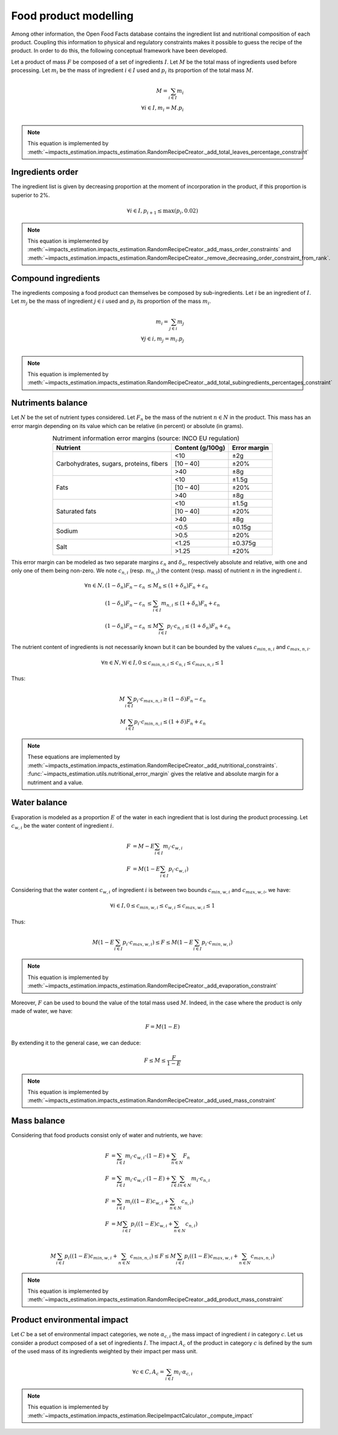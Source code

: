 Food product modelling
======================

Among other information, the Open Food Facts database contains the ingredient list and nutritional composition of each product. Coupling this information to physical and regulatory constraints makes it possible to guess the recipe of the product. In order to do this, the following conceptual framework have been developed.

Let a product of mass :math:`F` be composed of a set of ingredients :math:`I`. Let :math:`M` be the total mass of ingredients used
before processing. Let :math:`m_i` be the mass of ingredient :math:`i \in I` used and :math:`p_i` its proportion of the total mass :math:`M`.

.. math::
    M = \sum_{i \in I}{m_i}\\
    \forall i \in I, m_i = M.p_i\\

.. note::
    This equation is implemented by :meth:`~impacts_estimation.impacts_estimation.RandomRecipeCreator._add_total_leaves_percentage_constraint`

Ingredients order
-----------------

The ingredient list is given by decreasing proportion at the moment of incorporation in the product, if this proportion is superior to 2%.

.. math::
    \forall i \in I, p_{i+1} \le \max(p_i, 0.02)

.. note::
    This equation is implemented by :meth:`~impacts_estimation.impacts_estimation.RandomRecipeCreator._add_mass_order_constraints` and :meth:`~impacts_estimation.impacts_estimation.RandomRecipeCreator._remove_decreasing_order_constraint_from_rank`.

Compound ingredients
--------------------

The ingredients composing a food product can themselves be composed by sub-ingredients. Let :math:`i` be an ingredient of :math:`I`. Let :math:`m_j` be the mass of ingredient :math:`j \in i` used and :math:`p_i` its proportion of the mass :math:`m_i`.

.. math::
    m_i = \sum_{j \in i}{m_j}\\
    \forall j \in i, m_j = m_i.p_j\\

.. note::
    This equation is implemented by :meth:`~impacts_estimation.impacts_estimation.RandomRecipeCreator._add_total_subingredients_percentages_constraint`

Nutriments balance
------------------

Let :math:`N` be the set of nutrient types considered. Let :math:`F_n` be the mass of the nutrient :math:`n \in N` in the product. This mass has an error margin depending on its value which can be relative (in percent) or absolute (in grams).


.. table:: Nutriment information error margins (source: INCO EU regulation)
    :align: center

    +-------------------------------+------------------+--------------+
    | Nutrient                      | Content (g/100g) | Error margin |
    +===============================+==================+==============+
    | Carbohydrates, sugars,        | <10              | ±2g          |
    | proteins, fibers              +------------------+--------------+
    |                               | [10 – 40]        | ±20%         |
    |                               +------------------+--------------+
    |                               | >40              | ±8g          |
    +-------------------------------+------------------+--------------+
    | Fats                          | <10              | ±1.5g        |
    |                               +------------------+--------------+
    |                               | [10 – 40]        | ±20%         |
    |                               +------------------+--------------+
    |                               | >40              | ±8g          |
    +-------------------------------+------------------+--------------+
    | Saturated fats                | <10              | ±1.5g        |
    |                               +------------------+--------------+
    |                               | [10 – 40]        | ±20%         |
    |                               +------------------+--------------+
    |                               | >40              | ±8g          |
    +-------------------------------+------------------+--------------+
    | Sodium                        | <0.5             | ±0.15g       |
    |                               +------------------+--------------+
    |                               | >0.5             | ±20%         |
    +-------------------------------+------------------+--------------+
    | Salt                          | <1.25            | ±0.375g      |
    |                               +------------------+--------------+
    |                               | >1.25            | ±20%         |
    +-------------------------------+------------------+--------------+

This error margin can be modeled as two separate margins :math:`\varepsilon_n` and :math:`\delta_n`, respectively absolute and relative, with one and only one of them being non-zero. We note :math:`c_{n,i}` (resp. :math:`m_{n,i}`) the content (resp. mass) of nutrient :math:`n` in the ingredient :math:`i`.


.. math::
    \forall n \in N, (1 - \delta_n) F_n - \varepsilon_n &\le M_n \le (1 + \delta_n) F_n + \varepsilon_n   \\
    (1 - \delta_n) F_n - \varepsilon_n &\le \sum_{i \in I}{m_{n,i}}  \le (1 + \delta_n) F_n + \varepsilon_n   \\
    (1 - \delta_n) F_n - \varepsilon_n &\le M \sum_{i \in I}{p_i \cdot c_{n,i}}  \le (1 + \delta_n) F_n + \varepsilon_n

The nutrient content of ingredients is not necessarily known but it can be bounded by the values :math:`c_{min,n,i}` and :math:`c_{max,n,i}`.

.. math::
    \forall n \in N, \forall i \in I, 0 \le c_{min,n,i} \le c_{n,i} \le c_{max,n,i} \le 1

Thus:

.. math::
    M\sum_{i \in I}{p_i\cdot c_{max,n,i}} \ge (1 - \delta) F_n - \varepsilon_n  \\
    M\sum_{i \in I}{p_i\cdot c_{min,n,i}} \le (1 + \delta) F_n + \varepsilon_n

.. note::
    These equations are implemented by :meth:`~impacts_estimation.impacts_estimation.RandomRecipeCreator._add_nutritional_constraints`.
    :func:`~impacts_estimation.utils.nutritional_error_margin` gives the relative and absolute margin for a nutriment and a value.

Water balance
-------------

Evaporation is modeled as a proportion :math:`E` of the water in each ingredient that is lost during the product processing. Let :math:`c_{w,i}` be the water content of ingredient :math:`i`.

.. math::
    F &= M - E \sum_{i \in I}{m_i \cdot c_{w,i}} \\
    F &= M \left( 1- E \sum_{i \in I}{p_i \cdot c_{w,i}} \right)

Considering that the water content :math:`c_{w,i}` of ingredient :math:`i` is between two bounds :math:`c_{min,w,i}` and :math:`c_{max,w,i}`, we have:

.. math::
    \forall i \in I, 0 \le c_{min,w,i} \le c_{w,i} \le c_{max,w,i} \le 1

Thus:

.. math::
        M \left(1 - E \sum_{i \in I} p_i \cdot c_{max,w,i}\right) \le F \le M \left(1 - E \sum_{i \in I} p_i \cdot c_{min,w,i}\right)

.. note::
    This equation is implemented by :meth:`~impacts_estimation.impacts_estimation.RandomRecipeCreator._add_evaporation_constraint`

Moreover, :math:`F` can be used to bound the value of the total mass used :math:`M`.
Indeed, in the case where the product is only made of water, we have:

.. math::
    F = M(1-E)

By extending it to the general case, we can deduce:

.. math::
    F \le M \le \frac{F}{1-E}

.. note::
    This equation is implemented by :meth:`~impacts_estimation.impacts_estimation.RandomRecipeCreator._add_used_mass_constraint`

Mass balance
------------

Considering that food products consist only of water and nutrients, we have:

.. math::
    F &= \sum_{i \in I}{m_i \cdot c_{w,i} \cdot (1-E) } + \sum_{n \in N}{F_n} \nonumber \\
    F &= \sum_{i \in I}{m_i \cdot c_{w,i} \cdot (1-E) } + \sum_{i \in I}{\sum_{n \in N}{m_i \cdot c_{n,i}}} \nonumber \\
    F &= \sum_{i \in I}{m_i \left( (1-E) c_{w,i} + \sum_{n \in N}{c_{n,i}}\right)} \nonumber \\
    F &= M\sum_{i \in I}{p_i \left( (1-E) c_{w,i} + \sum_{n \in N}{c_{n,i}}\right)} \nonumber \\

.. math::
    M\sum_{i \in I}{p_i \left( (1-E) c_{min,w,i} + \sum_{n \in N}{c_{min,n,i}}\right)} \le F \le M\sum_{i \in I}{p_i \left( (1-E) c_{max,w,i} + \sum_{n \in N}{c_{max,n,i}}\right)}

.. note::
    This equation is implemented by :meth:`~impacts_estimation.impacts_estimation.RandomRecipeCreator._add_product_mass_constraint`

Product environmental impact
----------------------------

Let :math:`C` be a set of environmental impact categories, we note :math:`\alpha_{c,i}` the mass impact of ingredient :math:`i` in category :math:`c`.
Let us consider a product composed of a set of ingredients :math:`I`.
The impact :math:`A_c` of the product in category :math:`c` is defined by the sum of the used mass of its ingredients weighted by their impact per mass unit.

.. math::
    \forall c \in C, A_c = \sum_{i\in I} m_i \cdot \alpha_{c,i}

.. note::
    This equation is implemented by :meth:`~impacts_estimation.impacts_estimation.RecipeImpactCalculator._compute_impact`